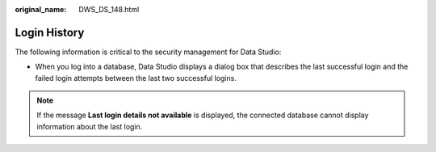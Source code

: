 :original_name: DWS_DS_148.html

.. _DWS_DS_148:

Login History
=============

The following information is critical to the security management for Data Studio:

-  When you log into a database, Data Studio displays a dialog box that describes the last successful login and the failed login attempts between the last two successful logins.

|image1|

.. note::

   If the message **Last login details not available** is displayed, the connected database cannot display information about the last login.

.. |image1| image:: /_static/images/en-us_image_0000001099153246.png
